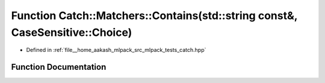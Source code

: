 .. _exhale_function_namespaceCatch_1_1Matchers_1a1f6c2accdc6cd75a84d7112dcad647b4:

Function Catch::Matchers::Contains(std::string const&, CaseSensitive::Choice)
=============================================================================

- Defined in :ref:`file__home_aakash_mlpack_src_mlpack_tests_catch.hpp`


Function Documentation
----------------------


.. doxygenfunction:: Catch::Matchers::Contains(std::string const&, CaseSensitive::Choice)
